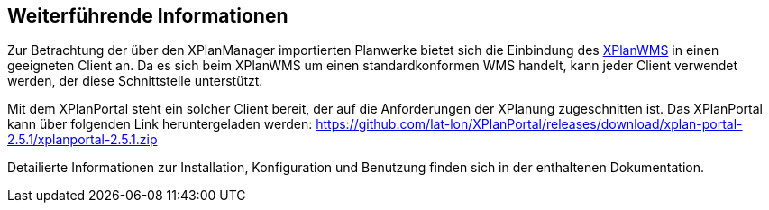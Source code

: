 == Weiterführende Informationen

Zur Betrachtung der über den XPlanManager importierten Planwerke bietet sich die Einbindung des <<xplanwms, XPlanWMS>> in einen geeigneten Client an. Da es sich beim XPlanWMS um einen standardkonformen WMS handelt, kann jeder Client verwendet werden, der diese Schnittstelle unterstützt.

Mit dem XPlanPortal steht ein solcher Client bereit, der auf die Anforderungen der XPlanung zugeschnitten ist. Das XPlanPortal kann über folgenden Link heruntergeladen werden: https://github.com/lat-lon/XPlanPortal/releases/download/xplan-portal-2.5.1/xplanportal-2.5.1.zip

Detailierte Informationen zur Installation, Konfiguration und Benutzung finden sich in der enthaltenen Dokumentation.